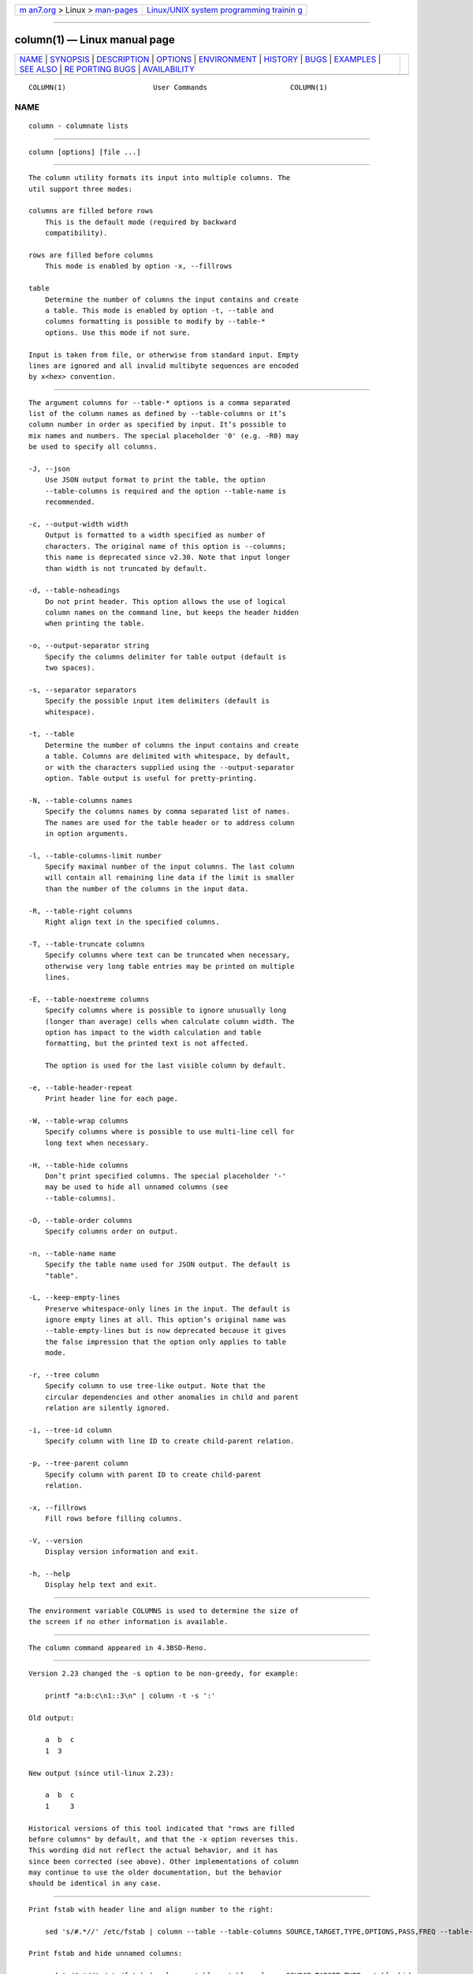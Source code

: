 .. container:: page-top

.. container:: nav-bar

   +----------------------------------+----------------------------------+
   | `m                               | `Linux/UNIX system programming   |
   | an7.org <../../../index.html>`__ | trainin                          |
   | > Linux >                        | g <http://man7.org/training/>`__ |
   | `man-pages <../index.html>`__    |                                  |
   +----------------------------------+----------------------------------+

--------------

column(1) — Linux manual page
=============================

+-----------------------------------+-----------------------------------+
| `NAME <#NAME>`__ \|               |                                   |
| `SYNOPSIS <#SYNOPSIS>`__ \|       |                                   |
| `DESCRIPTION <#DESCRIPTION>`__ \| |                                   |
| `OPTIONS <#OPTIONS>`__ \|         |                                   |
| `ENVIRONMENT <#ENVIRONMENT>`__ \| |                                   |
| `HISTORY <#HISTORY>`__ \|         |                                   |
| `BUGS <#BUGS>`__ \|               |                                   |
| `EXAMPLES <#EXAMPLES>`__ \|       |                                   |
| `SEE ALSO <#SEE_ALSO>`__ \|       |                                   |
| `RE                               |                                   |
| PORTING BUGS <#REPORTING_BUGS>`__ |                                   |
| \|                                |                                   |
| `AVAILABILITY <#AVAILABILITY>`__  |                                   |
+-----------------------------------+-----------------------------------+
| .. container:: man-search-box     |                                   |
+-----------------------------------+-----------------------------------+

::

   COLUMN(1)                     User Commands                    COLUMN(1)

NAME
-------------------------------------------------

::

          column - columnate lists


---------------------------------------------------------

::

          column [options] [file ...]


---------------------------------------------------------------

::

          The column utility formats its input into multiple columns. The
          util support three modes:

          columns are filled before rows
              This is the default mode (required by backward
              compatibility).

          rows are filled before columns
              This mode is enabled by option -x, --fillrows

          table
              Determine the number of columns the input contains and create
              a table. This mode is enabled by option -t, --table and
              columns formatting is possible to modify by --table-*
              options. Use this mode if not sure.

          Input is taken from file, or otherwise from standard input. Empty
          lines are ignored and all invalid multibyte sequences are encoded
          by x<hex> convention.


-------------------------------------------------------

::

          The argument columns for --table-* options is a comma separated
          list of the column names as defined by --table-columns or it’s
          column number in order as specified by input. It’s possible to
          mix names and numbers. The special placeholder '0' (e.g. -R0) may
          be used to specify all columns.

          -J, --json
              Use JSON output format to print the table, the option
              --table-columns is required and the option --table-name is
              recommended.

          -c, --output-width width
              Output is formatted to a width specified as number of
              characters. The original name of this option is --columns;
              this name is deprecated since v2.30. Note that input longer
              than width is not truncated by default.

          -d, --table-noheadings
              Do not print header. This option allows the use of logical
              column names on the command line, but keeps the header hidden
              when printing the table.

          -o, --output-separator string
              Specify the columns delimiter for table output (default is
              two spaces).

          -s, --separator separators
              Specify the possible input item delimiters (default is
              whitespace).

          -t, --table
              Determine the number of columns the input contains and create
              a table. Columns are delimited with whitespace, by default,
              or with the characters supplied using the --output-separator
              option. Table output is useful for pretty-printing.

          -N, --table-columns names
              Specify the columns names by comma separated list of names.
              The names are used for the table header or to address column
              in option arguments.

          -l, --table-columns-limit number
              Specify maximal number of the input columns. The last column
              will contain all remaining line data if the limit is smaller
              than the number of the columns in the input data.

          -R, --table-right columns
              Right align text in the specified columns.

          -T, --table-truncate columns
              Specify columns where text can be truncated when necessary,
              otherwise very long table entries may be printed on multiple
              lines.

          -E, --table-noextreme columns
              Specify columns where is possible to ignore unusually long
              (longer than average) cells when calculate column width. The
              option has impact to the width calculation and table
              formatting, but the printed text is not affected.

              The option is used for the last visible column by default.

          -e, --table-header-repeat
              Print header line for each page.

          -W, --table-wrap columns
              Specify columns where is possible to use multi-line cell for
              long text when necessary.

          -H, --table-hide columns
              Don’t print specified columns. The special placeholder '-'
              may be used to hide all unnamed columns (see
              --table-columns).

          -O, --table-order columns
              Specify columns order on output.

          -n, --table-name name
              Specify the table name used for JSON output. The default is
              "table".

          -L, --keep-empty-lines
              Preserve whitespace-only lines in the input. The default is
              ignore empty lines at all. This option’s original name was
              --table-empty-lines but is now deprecated because it gives
              the false impression that the option only applies to table
              mode.

          -r, --tree column
              Specify column to use tree-like output. Note that the
              circular dependencies and other anomalies in child and parent
              relation are silently ignored.

          -i, --tree-id column
              Specify column with line ID to create child-parent relation.

          -p, --tree-parent column
              Specify column with parent ID to create child-parent
              relation.

          -x, --fillrows
              Fill rows before filling columns.

          -V, --version
              Display version information and exit.

          -h, --help
              Display help text and exit.


---------------------------------------------------------------

::

          The environment variable COLUMNS is used to determine the size of
          the screen if no other information is available.


-------------------------------------------------------

::

          The column command appeared in 4.3BSD-Reno.


-------------------------------------------------

::

          Version 2.23 changed the -s option to be non-greedy, for example:

              printf "a:b:c\n1::3\n" | column -t -s ':'

          Old output:

              a  b  c
              1  3

          New output (since util-linux 2.23):

              a  b  c
              1     3

          Historical versions of this tool indicated that "rows are filled
          before columns" by default, and that the -x option reverses this.
          This wording did not reflect the actual behavior, and it has
          since been corrected (see above). Other implementations of column
          may continue to use the older documentation, but the behavior
          should be identical in any case.


---------------------------------------------------------

::

          Print fstab with header line and align number to the right:

              sed 's/#.*//' /etc/fstab | column --table --table-columns SOURCE,TARGET,TYPE,OPTIONS,PASS,FREQ --table-right PASS,FREQ

          Print fstab and hide unnamed columns:

              sed 's/#.*//' /etc/fstab | column --table --table-columns SOURCE,TARGET,TYPE --table-hide -

          Print a tree:

              echo -e '1 0 A\n2 1 AA\n3 1 AB\n4 2 AAA\n5 2 AAB' | column --tree-id 1 --tree-parent 2 --tree 3
              1  0  A
              2  1  |-AA
              4  2  | |-AAA
              5  2  | `-AAB
              3  1  `-AB


---------------------------------------------------------

::

          colrm(1), ls(1), paste(1), sort(1)


---------------------------------------------------------------------

::

          For bug reports, use the issue tracker at
          https://github.com/karelzak/util-linux/issues.


-----------------------------------------------------------------

::

          The column command is part of the util-linux package which can be
          downloaded from Linux Kernel Archive
          <https://www.kernel.org/pub/linux/utils/util-linux/>. This page
          is part of the util-linux (a random collection of Linux
          utilities) project. Information about the project can be found at
          ⟨https://www.kernel.org/pub/linux/utils/util-linux/⟩. If you have
          a bug report for this manual page, send it to
          util-linux@vger.kernel.org. This page was obtained from the
          project's upstream Git repository
          ⟨git://git.kernel.org/pub/scm/utils/util-linux/util-linux.git⟩ on
          2021-08-27. (At that time, the date of the most recent commit
          that was found in the repository was 2021-08-24.) If you discover
          any rendering problems in this HTML version of the page, or you
          believe there is a better or more up-to-date source for the page,
          or you have corrections or improvements to the information in
          this COLOPHON (which is not part of the original manual page),
          send a mail to man-pages@man7.org

   util-linux 2.37.85-637cc       2021-06-17                      COLUMN(1)

--------------

Pages that refer to this page: `colrm(1) <../man1/colrm.1.html>`__

--------------

--------------

.. container:: footer

   +-----------------------+-----------------------+-----------------------+
   | HTML rendering        |                       | |Cover of TLPI|       |
   | created 2021-08-27 by |                       |                       |
   | `Michael              |                       |                       |
   | Ker                   |                       |                       |
   | risk <https://man7.or |                       |                       |
   | g/mtk/index.html>`__, |                       |                       |
   | author of `The Linux  |                       |                       |
   | Programming           |                       |                       |
   | Interface <https:     |                       |                       |
   | //man7.org/tlpi/>`__, |                       |                       |
   | maintainer of the     |                       |                       |
   | `Linux man-pages      |                       |                       |
   | project <             |                       |                       |
   | https://www.kernel.or |                       |                       |
   | g/doc/man-pages/>`__. |                       |                       |
   |                       |                       |                       |
   | For details of        |                       |                       |
   | in-depth **Linux/UNIX |                       |                       |
   | system programming    |                       |                       |
   | training courses**    |                       |                       |
   | that I teach, look    |                       |                       |
   | `here <https://ma     |                       |                       |
   | n7.org/training/>`__. |                       |                       |
   |                       |                       |                       |
   | Hosting by `jambit    |                       |                       |
   | GmbH                  |                       |                       |
   | <https://www.jambit.c |                       |                       |
   | om/index_en.html>`__. |                       |                       |
   +-----------------------+-----------------------+-----------------------+

--------------

.. container:: statcounter

   |Web Analytics Made Easy - StatCounter|

.. |Cover of TLPI| image:: https://man7.org/tlpi/cover/TLPI-front-cover-vsmall.png
   :target: https://man7.org/tlpi/
.. |Web Analytics Made Easy - StatCounter| image:: https://c.statcounter.com/7422636/0/9b6714ff/1/
   :class: statcounter
   :target: https://statcounter.com/
